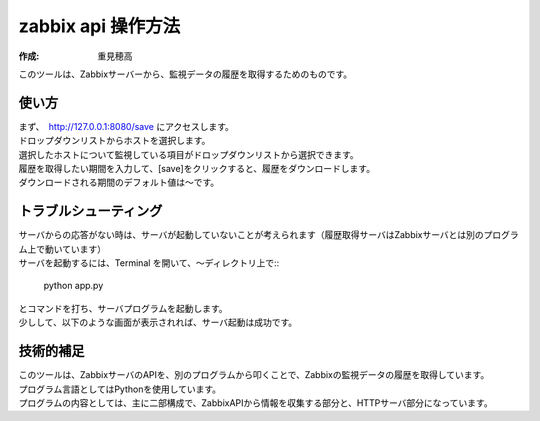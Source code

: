 ========================
zabbix api 操作方法
========================

:作成: 重見穂高

| このツールは、Zabbixサーバーから、監視データの履歴を取得するためのものです。


使い方
--------

| まず、　http://127.0.0.1:8080/save にアクセスします。
| ドロップダウンリストからホストを選択します。

.. image:: images/api_selecthost.jpg

| 選択したホストについて監視している項目がドロップダウンリストから選択できます。
| 履歴を取得したい期間を入力して、[save]をクリックすると、履歴をダウンロードします。
| ダウンロードされる期間のデフォルト値は～です。

.. image:: images/api_save.jpg

トラブルシューティング
-----------------------

| サーバからの応答がない時は、サーバが起動していないことが考えられます（履歴取得サーバはZabbixサーバとは別のプログラム上で動いています）
| サーバを起動するには、Terminal を開いて、～ディレクトリ上で::

    python app.py

| とコマンドを打ち、サーバプログラムを起動します。
| 少しして、以下のような画面が表示されれば、サーバ起動は成功です。

.. image:: images/api_startserver.jpg

技術的補足
-----------

| このツールは、ZabbixサーバのAPIを、別のプログラムから叩くことで、Zabbixの監視データの履歴を取得しています。
| プログラム言語としてはPythonを使用しています。
| プログラムの内容としては、主に二部構成で、ZabbixAPIから情報を収集する部分と、HTTPサーバ部分になっています。

